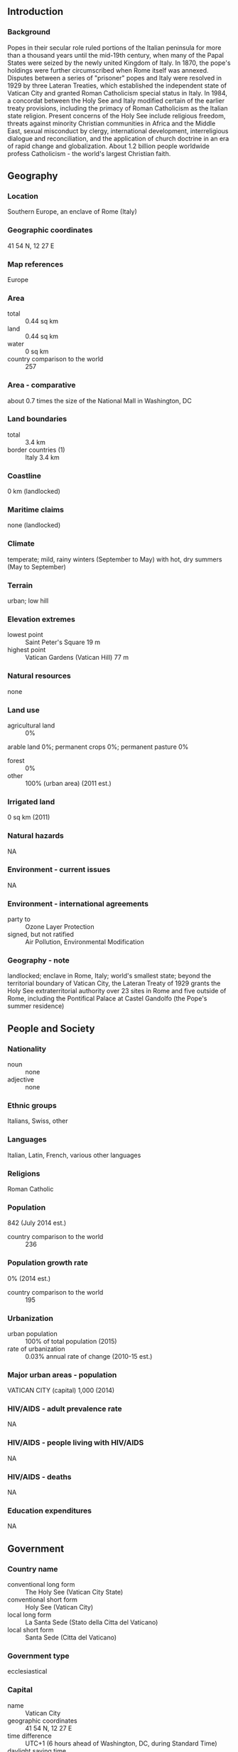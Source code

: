 ** Introduction
*** Background
Popes in their secular role ruled portions of the Italian peninsula for more than a thousand years until the mid-19th century, when many of the Papal States were seized by the newly united Kingdom of Italy. In 1870, the pope's holdings were further circumscribed when Rome itself was annexed. Disputes between a series of "prisoner" popes and Italy were resolved in 1929 by three Lateran Treaties, which established the independent state of Vatican City and granted Roman Catholicism special status in Italy. In 1984, a concordat between the Holy See and Italy modified certain of the earlier treaty provisions, including the primacy of Roman Catholicism as the Italian state religion. Present concerns of the Holy See include religious freedom, threats against minority Christian communities in Africa and the Middle East, sexual misconduct by clergy, international development, interreligious dialogue and reconciliation, and the application of church doctrine in an era of rapid change and globalization. About 1.2 billion people worldwide profess Catholicism - the world's largest Christian faith.
** Geography
*** Location
Southern Europe, an enclave of Rome (Italy)
*** Geographic coordinates
41 54 N, 12 27 E
*** Map references
Europe
*** Area
- total :: 0.44 sq km
- land :: 0.44 sq km
- water :: 0 sq km
- country comparison to the world :: 257
*** Area - comparative
about 0.7 times the size of the National Mall in Washington, DC
*** Land boundaries
- total :: 3.4 km
- border countries (1) :: Italy 3.4 km
*** Coastline
0 km (landlocked)
*** Maritime claims
none (landlocked)
*** Climate
temperate; mild, rainy winters (September to May) with hot, dry summers (May to September)
*** Terrain
urban; low hill
*** Elevation extremes
- lowest point :: Saint Peter's Square 19 m
- highest point :: Vatican Gardens (Vatican Hill) 77 m
*** Natural resources
none
*** Land use
- agricultural land :: 0%
arable land 0%; permanent crops 0%; permanent pasture 0%
- forest :: 0%
- other :: 100% (urban area) (2011 est.)
*** Irrigated land
0 sq km (2011)
*** Natural hazards
NA
*** Environment - current issues
NA
*** Environment - international agreements
- party to :: Ozone Layer Protection
- signed, but not ratified :: Air Pollution, Environmental Modification
*** Geography - note
landlocked; enclave in Rome, Italy; world's smallest state; beyond the territorial boundary of Vatican City, the Lateran Treaty of 1929 grants the Holy See extraterritorial authority over 23 sites in Rome and five outside of Rome, including the Pontifical Palace at Castel Gandolfo (the Pope's summer residence)
** People and Society
*** Nationality
- noun :: none
- adjective :: none
*** Ethnic groups
Italians, Swiss, other
*** Languages
Italian, Latin, French, various other languages
*** Religions
Roman Catholic
*** Population
842 (July 2014 est.)
- country comparison to the world :: 236
*** Population growth rate
0% (2014 est.)
- country comparison to the world :: 195
*** Urbanization
- urban population :: 100% of total population (2015)
- rate of urbanization :: 0.03% annual rate of change (2010-15 est.)
*** Major urban areas - population
VATICAN CITY (capital) 1,000 (2014)
*** HIV/AIDS - adult prevalence rate
NA
*** HIV/AIDS - people living with HIV/AIDS
NA
*** HIV/AIDS - deaths
NA
*** Education expenditures
NA
** Government
*** Country name
- conventional long form :: The Holy See (Vatican City State)
- conventional short form :: Holy See (Vatican City)
- local long form :: La Santa Sede (Stato della Citta del Vaticano)
- local short form :: Santa Sede (Citta del Vaticano)
*** Government type
ecclesiastical
*** Capital
- name :: Vatican City
- geographic coordinates :: 41 54 N, 12 27 E
- time difference :: UTC+1 (6 hours ahead of Washington, DC, during Standard Time)
- daylight saving time :: +1hr, begins last Sunday in March; ends last Sunday in October
*** Administrative divisions
none
*** Independence
11 February 1929 (from Italy); note - the three treaties signed with Italy on 11 February 1929 acknowledged, among other things, the full sovereignty of the Holy See and established its territorial extent; however, the origin of the Papal States, which over centuries varied considerably in extent, may be traced back to 754
*** National holiday
Election Day of Pope FRANCIS, 13 March (2013)
*** Constitution
previous 1929, 1963; latest adopted 26 November 2000, effective 22 February 2001 (Fundamental Law by Pope JOHN PAUL II); note - Pope Francis in October 2013 appointed a group of cardinals to revise the constitution (2013)
*** Legal system
religious legal system based on canon (religious) law
*** International law organization participation
has not submitted an ICJ jurisdiction declaration; non-party state to the ICCt
*** Suffrage
election of the pope is limited to cardinals less than 80 years old
*** Executive branch
- chief of state :: Pope FRANCIS (since 13 March 2013)
- head of government :: Secretary of State Archbishop Pietro PAROLIN (since 15 October 2013); note - previous Secretary of State Cardinal Tarcisio BERTONE will remain as Camerlengo (fiscal administrator), a position he has held since 4 April 2007
- cabinet :: Pontifical Commission for the State of Vatican City appointed by the pope
- elections/appointments :: pope elected for life or until voluntary resignation by the College of Cardinals; election last held on 13 March 2013 (next to be held after the death or resignation of the current pope); Secretary of State appointed by the pope
- election results :: Jorge Mario BERGOGLIO, formerly Archbishop of Buenos Aires, elected Pope FRANCIS
*** Legislative branch
- description :: unicameral Pontifical Commission for Vatican City State or Pontificia Commissione per lo Stato della Citta del Vaticano (7 seats; members appointed by the pope to serve 5-year terms)
*** Judicial branch
- highest court(s) :: Supreme Court or Supreme Tribunal of the Apostolic Signatura (consists of the cardinal prefect, who serves as ex-officio president of the court, and 2 other cardinals of the Prefect Signatura); note - judicial duties were established by the Motu Proprio, papal directive, of Pope PIUS XII on 1 May 1946; most Vatican City criminal matters are handled by the Republic of Italy courts
- judge selection and term of office :: cardinal prefect appointed by the Pope; the other 2 cardinals of the court appointed by the cardinal prefect on a yearly basis
- subordinate courts :: Appellate Court of Vatican City; Tribunal of Vatican City
*** Political parties and leaders
none
*** Political pressure groups and leaders
none (exclusive of influence exercised by church officers)
*** International organization participation
CE (observer), IAEA, Interpol, IOM, ITSO, ITU, ITUC (NGOs), OAS (observer), OPCW, OSCE, Schengen Convention (de facto member), SICA (observer), UN (observer), UNCTAD, UNHCR, Union Latina (observer), UNWTO (observer), UPU, WIPO, WTO (observer)
*** Diplomatic representation in the US
- chief of mission :: Apostolic Nuncio Carlo Maria VIGANO (since 16 November 2011)
- chancery :: 3339 Massachusetts Avenue NW, Washington, DC 20008
- telephone :: [1] (202) 333-7121
- FAX :: [1] (202) 337-4036
*** Diplomatic representation from the US
- chief of mission :: Ambassador Kenneth Francis HACKETT (since 21 October 2013)
- embassy :: Villa Domiziana, Via delle Terme Deciane 26, 00153 Rome
- mailing address :: Unit 5660, Box 66, DPO AE 09624-0066
- telephone :: [39] (06) 4674-3428
- FAX :: [39] (06) 575-8346
*** Flag description
two vertical bands of yellow (hoist side) and white with the arms of the Holy See, consisting of the crossed keys of Saint Peter surmounted by the three-tiered papal tiara, centered in the white band; the yellow color represents the pope's spiritual power, the white his worldly power
*** National symbol(s)
crossed keys beneath a papal tiara; national colors: yellow, white
*** National anthem
- name :: "Inno e Marcia Pontificale" (Hymn and Pontifical March); often called The Pontifical Hymn
- lyrics/music :: Raffaello LAVAGNA/Charles-Francois GOUNOD
- note :: adopted 1950

** Economy
*** Economy - overview
The Holy See is supported financially by a variety of sources, including investments, real estate income, and donations from Catholic individuals, dioceses, and institutions; these help fund the Roman Curia (Vatican bureaucracy), diplomatic missions, and media outlets. Moreover, an annual collection taken up in dioceses and from direct donations go to a non-budgetary fund, known as Peter's Pence, which is used directly by the Pope for charity, disaster relief, and aid to churches in developing nations. Donations increased between 2010 and 2011. The separate Vatican City State budget includes the Vatican museums and post office and is supported financially by the sale of stamps, coins, medals, and tourist mementos; by fees for admission to museums; and by publication sales. Its revenues increased between 2010 and 2011 because of expanded opening hours and a growing number of visitors. However, the Holy See has not escaped the financial difficulties engulfing other European countries; in 2012 it started a spending review to determine where to cut costs to reverse its 2011 budget deficit of $20 million. The Holy See generated a modest surplus in 2012 before recording a $32 million deficit in 2013, driven primarily by the decreasing value of gold. Most public expenditures go to wages and other personnel costs; the incomes and living standards of lay workers are comparable to those of counterparts who work in the city of Rome. In February 2014, Pope FRANCIS created the Secretariat of the Economy to oversee financial and administrative operations of the Holy See, part of a broader campaign to reform the Holy See’s finances.
*** GDP (purchasing power parity)
$NA
*** Industries
printing; production of coins, medals, postage stamps; mosaics, staff uniforms; worldwide banking and financial activities
*** Labor force
2,885 (December 2011)
- country comparison to the world :: 226
*** Labor force - by occupation
- note :: essentially services with a small amount of industry; nearly all dignitaries, priests, nuns, guards, and the approximately 3,000 lay workers live outside the Vatican
*** Population below poverty line
NA%
*** Budget
- revenues :: $308 million
- expenditures :: $326.4 million (2011)
*** Taxes and other revenues
NA%
*** Budget surplus (+) or deficit (-)
NA%
*** Fiscal year
calendar year
*** Exchange rates
euros (EUR) per US dollar -
0.7489 (2014 est.)
0.7634 (2013 est.)
0.78 (2012 est.)
0.7185 (2011 est.)
0.755 (2010 est.)
** Communications
*** Telephone system
- general assessment :: automatic digital exchange
- domestic :: connected via fiber optic cable to Telecom Italia network
- international :: country code - 39; uses Italian system (2012)
*** Broadcast media
the Vatican Television Center (CTV) transmits live broadcasts of the Pope's Sunday and Wednesday audiences, as well as the Pope's public celebrations; CTV also produces documentaries; Vatican Radio is the Holy See's official broadcasting service broadcasting via shortwave, AM and FM frequencies, and via satellite and Internet connections (2008)
*** Radio broadcast stations
AM 5, FM 3, shortwave 5 (2008)
*** Television broadcast stations
1 (2008)
*** Internet country code
.va
** Military
*** Military branches
Pontifical Swiss Guard Corps (Corpo della Guardia Svizzera Pontificia) (2013)
*** Military service age and obligation
Pontifical Swiss Guard Corps (Corpo della Guardia Svizzera Pontificia): 19-30 years of age for voluntary military service; no conscription; must be Roman Catholic, a Swiss citizen, with a secondary education (2013)
*** Military - note
defense is the responsibility of Italy; ceremonial and limited security duties performed by Pontifical Swiss Guard
** Transnational Issues
*** Disputes - international
none